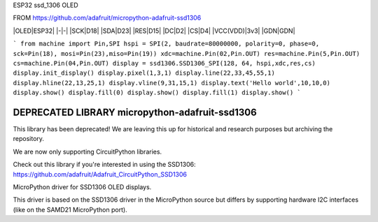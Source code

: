 ESP32 ssd_1306 OLED


FROM https://github.com/adafruit/micropython-adafruit-ssd1306

|OLED|ESP32|
|-|-|
|SCK|D18|
|SDA|D23|
|RES|D15|
|DC|D2|
|CS|D4|
|VCC(VDD)|3v3|
|GDN|GDN|


```
from machine import Pin,SPI 
hspi = SPI(2, baudrate=80000000, polarity=0, phase=0, sck=Pin(18), mosi=Pin(23),miso=Pin(19))
xdc=machine.Pin(02,Pin.OUT)
res=machine.Pin(5,Pin.OUT)
cs=machine.Pin(04,Pin.OUT)
display = ssd1306.SSD1306_SPI(128, 64, hspi,xdc,res,cs)
display.init_display()
display.pixel(1,3,1)
display.line(22,33,45,55,1)
display.hline(22,13,25,1)
display.vline(9,31,15,1)
display.text('Hello world',10,10,0)
display.show()
display.fill(0)
display.show()
display.fill(1)
display.show()
```




DEPRECATED LIBRARY micropython-adafruit-ssd1306
===============================================

This library has been deprecated! We are leaving this up for historical and research purposes but archiving the repository.

We are now only supporting CircuitPython libraries.

Check out this library if you're interested in using the SSD1306: https://github.com/adafruit/Adafruit_CircuitPython_SSD1306

MicroPython driver for SSD1306 OLED displays.

This driver is based on the SSD1306 driver in the MicroPython source but differs by supporting hardware I2C interfaces (like on the SAMD21 MicroPython port).
